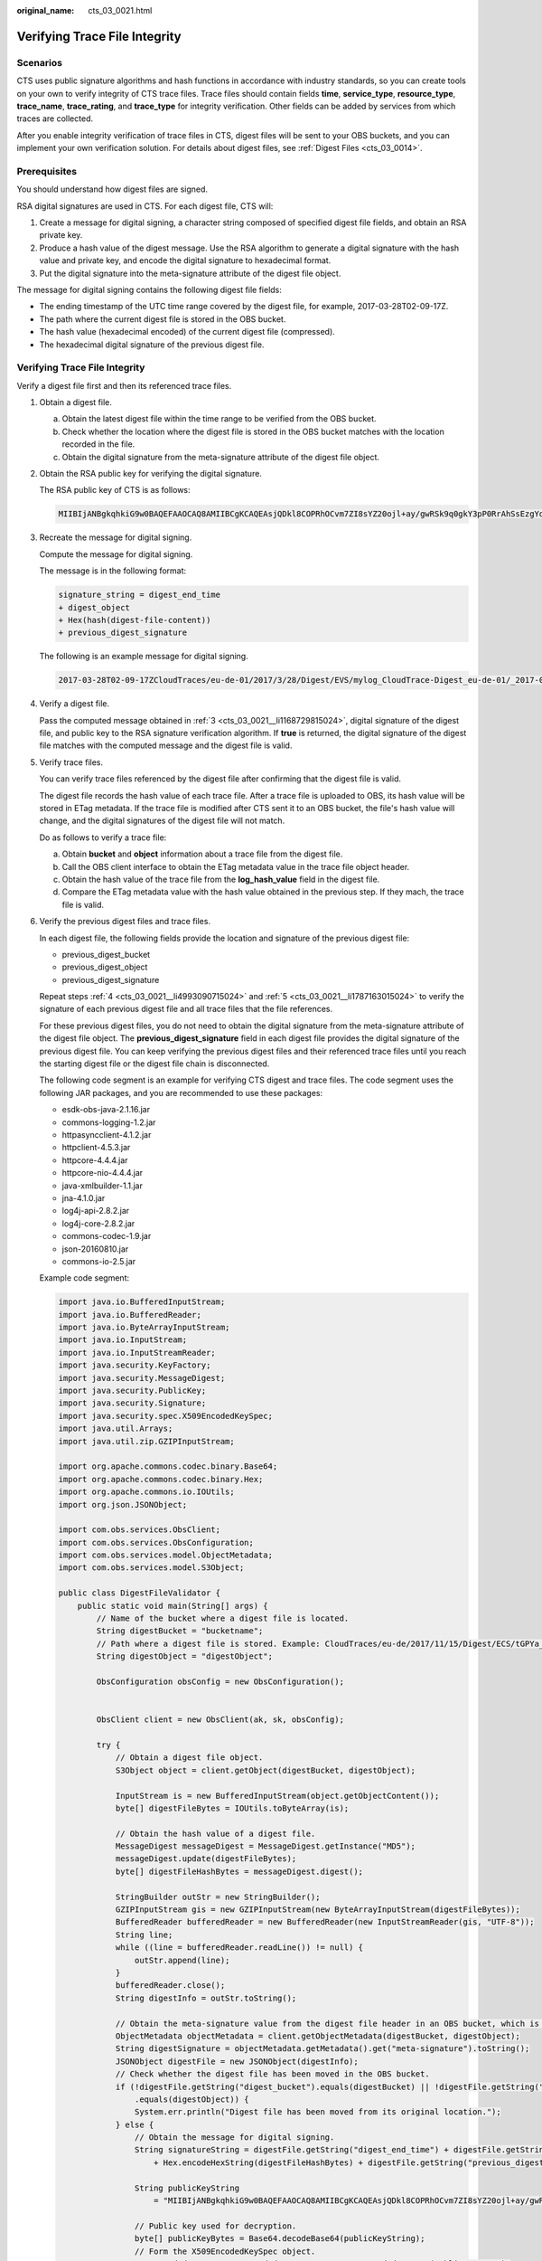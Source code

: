 :original_name: cts_03_0021.html

.. _cts_03_0021:

Verifying Trace File Integrity
==============================

Scenarios
---------

CTS uses public signature algorithms and hash functions in accordance with industry standards, so you can create tools on your own to verify integrity of CTS trace files. Trace files should contain fields **time**, **service_type**, **resource_type**, **trace_name**, **trace_rating**, and **trace_type** for integrity verification. Other fields can be added by services from which traces are collected.

After you enable integrity verification of trace files in CTS, digest files will be sent to your OBS buckets, and you can implement your own verification solution. For details about digest files, see :ref:`Digest Files <cts_03_0014>`.

Prerequisites
-------------

You should understand how digest files are signed.

RSA digital signatures are used in CTS. For each digest file, CTS will:

#. Create a message for digital signing, a character string composed of specified digest file fields, and obtain an RSA private key.
#. Produce a hash value of the digest message. Use the RSA algorithm to generate a digital signature with the hash value and private key, and encode the digital signature to hexadecimal format.
#. Put the digital signature into the meta-signature attribute of the digest file object.

The message for digital signing contains the following digest file fields:

-  The ending timestamp of the UTC time range covered by the digest file, for example, 2017-03-28T02-09-17Z.
-  The path where the current digest file is stored in the OBS bucket.
-  The hash value (hexadecimal encoded) of the current digest file (compressed).
-  The hexadecimal digital signature of the previous digest file.


Verifying Trace File Integrity
------------------------------

Verify a digest file first and then its referenced trace files.

#. Obtain a digest file.

   a. Obtain the latest digest file within the time range to be verified from the OBS bucket.
   b. Check whether the location where the digest file is stored in the OBS bucket matches with the location recorded in the file.
   c. Obtain the digital signature from the meta-signature attribute of the digest file object.

#. Obtain the RSA public key for verifying the digital signature.

   The RSA public key of CTS is as follows:

   .. code-block::

      MIIBIjANBgkqhkiG9w0BAQEFAAOCAQ8AMIIBCgKCAQEAsjQDkl8COPRhOCvm7ZI8sYZ20ojl+ay/gwRSk9q0gkY3pP0RrAhSsEzgYdYjaMCqixkmbpt4AH9AROJU4drnoCAZSMqRxgv0bGC9kVd4q95l4zibswAsksjuNQo/XoJjBl+rRAqCa+1uetgVU4k4Yx8RryYxYx/tImvMe/O4mGAIaTf+rsqt3VXR1QIj5lYR/nx41BEgC/Kb1elYAfDaaab8WS5INRprj7qdu6oAo4Ug47WqbecvEtG3JRpj5+oqLyW41Fvse3osC0h5DQdxTt4x00/rVZ+gH7Kua00y7gC8YOxFVpYbfn/oW61PUDeHG/N9hUjOrIgDDJpD2YbCIQIDAQAB

#. .. _cts_03_0021__li1168729815024:

   Recreate the message for digital signing.

   Compute the message for digital signing.

   The message is in the following format:

   .. code-block::

      signature_string = digest_end_time
      + digest_object
      + Hex(hash(digest-file-content))
      + previous_digest_signature

   The following is an example message for digital signing.

   .. code-block::

      2017-03-28T02-09-17ZCloudTraces/eu-de-01/2017/3/28/Digest/EVS/mylog_CloudTrace-Digest_eu-de-01/_2017-03-28T02-09-17Z.json.gze280d203da44015e0eda3faa7a2ec9612221cc0dc8b0fe320db4febe60142350641ad19da18cb6d3f5e7faad792c3efe98836c6d6547f5e5c7a48f7088000a057af26cc3bb913cae1637befa9e4231b7d1fd6d98eaba735e509e7c5ea3c6757f732b4468f7418ef18e3312ac696dd786ec5792eacf94aee27cd7be76bf23b641c5e9a686cca6414745787254100c2bee31e584a15c2229270f9dee81f9043574

#. .. _cts_03_0021__li4993090715024:

   Verify a digest file.

   Pass the computed message obtained in :ref:`3 <cts_03_0021__li1168729815024>`, digital signature of the digest file, and public key to the RSA signature verification algorithm. If **true** is returned, the digital signature of the digest file matches with the computed message and the digest file is valid.

#. .. _cts_03_0021__li1787163015024:

   Verify trace files.

   You can verify trace files referenced by the digest file after confirming that the digest file is valid.

   The digest file records the hash value of each trace file. After a trace file is uploaded to OBS, its hash value will be stored in ETag metadata. If the trace file is modified after CTS sent it to an OBS bucket, the file's hash value will change, and the digital signatures of the digest file will not match.

   Do as follows to verify a trace file:

   a. Obtain **bucket** and **object** information about a trace file from the digest file.
   b. Call the OBS client interface to obtain the ETag metadata value in the trace file object header.
   c. Obtain the hash value of the trace file from the **log_hash_value** field in the digest file.
   d. Compare the ETag metadata value with the hash value obtained in the previous step. If they mach, the trace file is valid.

#. Verify the previous digest files and trace files.

   In each digest file, the following fields provide the location and signature of the previous digest file:

   -  previous_digest_bucket
   -  previous_digest_object
   -  previous_digest_signature

   Repeat steps :ref:`4 <cts_03_0021__li4993090715024>` and :ref:`5 <cts_03_0021__li1787163015024>` to verify the signature of each previous digest file and all trace files that the file references.

   For these previous digest files, you do not need to obtain the digital signature from the meta-signature attribute of the digest file object. The **previous_digest_signature** field in each digest file provides the digital signature of the previous digest file. You can keep verifying the previous digest files and their referenced trace files until you reach the starting digest file or the digest file chain is disconnected.

   The following code segment is an example for verifying CTS digest and trace files. The code segment uses the following JAR packages, and you are recommended to use these packages:

   -  esdk-obs-java-2.1.16.jar
   -  commons-logging-1.2.jar
   -  httpasyncclient-4.1.2.jar
   -  httpclient-4.5.3.jar
   -  httpcore-4.4.4.jar
   -  httpcore-nio-4.4.4.jar
   -  java-xmlbuilder-1.1.jar
   -  jna-4.1.0.jar
   -  log4j-api-2.8.2.jar
   -  log4j-core-2.8.2.jar
   -  commons-codec-1.9.jar
   -  json-20160810.jar
   -  commons-io-2.5.jar

   Example code segment:

   .. code-block::

      import java.io.BufferedInputStream;
      import java.io.BufferedReader;
      import java.io.ByteArrayInputStream;
      import java.io.InputStream;
      import java.io.InputStreamReader;
      import java.security.KeyFactory;
      import java.security.MessageDigest;
      import java.security.PublicKey;
      import java.security.Signature;
      import java.security.spec.X509EncodedKeySpec;
      import java.util.Arrays;
      import java.util.zip.GZIPInputStream;

      import org.apache.commons.codec.binary.Base64;
      import org.apache.commons.codec.binary.Hex;
      import org.apache.commons.io.IOUtils;
      import org.json.JSONObject;

      import com.obs.services.ObsClient;
      import com.obs.services.ObsConfiguration;
      import com.obs.services.model.ObjectMetadata;
      import com.obs.services.model.S3Object;

      public class DigestFileValidator {
          public static void main(String[] args) {
              // Name of the bucket where a digest file is located.
              String digestBucket = "bucketname";
              // Path where a digest file is stored. Example: CloudTraces/eu-de/2017/11/15/Digest/ECS/tGPYa_CloudTrace-Digest_eu-de_2017-11-15T10-12-10Z.json.gz.
              String digestObject = "digestObject";

              ObsConfiguration obsConfig = new ObsConfiguration();


              ObsClient client = new ObsClient(ak, sk, obsConfig);

              try {
                  // Obtain a digest file object.
                  S3Object object = client.getObject(digestBucket, digestObject);

                  InputStream is = new BufferedInputStream(object.getObjectContent());
                  byte[] digestFileBytes = IOUtils.toByteArray(is);

                  // Obtain the hash value of a digest file.
                  MessageDigest messageDigest = MessageDigest.getInstance("MD5");
                  messageDigest.update(digestFileBytes);
                  byte[] digestFileHashBytes = messageDigest.digest();

                  StringBuilder outStr = new StringBuilder();
                  GZIPInputStream gis = new GZIPInputStream(new ByteArrayInputStream(digestFileBytes));
                  BufferedReader bufferedReader = new BufferedReader(new InputStreamReader(gis, "UTF-8"));
                  String line;
                  while ((line = bufferedReader.readLine()) != null) {
                      outStr.append(line);
                  }
                  bufferedReader.close();
                  String digestInfo = outStr.toString();

                  // Obtain the meta-signature value from the digest file header in an OBS bucket, which is the digital signature of the digest file.
                  ObjectMetadata objectMetadata = client.getObjectMetadata(digestBucket, digestObject);
                  String digestSignature = objectMetadata.getMetadata().get("meta-signature").toString();
                  JSONObject digestFile = new JSONObject(digestInfo);
                  // Check whether the digest file has been moved in the OBS bucket.
                  if (!digestFile.getString("digest_bucket").equals(digestBucket) || !digestFile.getString("digest_object")
                      .equals(digestObject)) {
                      System.err.println("Digest file has been moved from its original location.");
                  } else {
                      // Obtain the message for digital signing.
                      String signatureString = digestFile.getString("digest_end_time") + digestFile.getString("digest_object")
                          + Hex.encodeHexString(digestFileHashBytes) + digestFile.getString("previous_digest_signature");

                      String publicKeyString
                          = "MIIBIjANBgkqhkiG9w0BAQEFAAOCAQ8AMIIBCgKCAQEAsjQDkl8COPRhOCvm7ZI8sYZ20ojl+ay/gwRSk9q0gkY3pP0RrAhSsEzgYdYjaMCqixkmbpt4AH9AROJU4drnoCAZSMqRxgv0bGC9kVd4q95l4zibswAsksjuNQo/XoJjBl+rRAqCa+1uetgVU4k4Yx8RryYxYx/tImvMe/O4mGAIaTf+rsqt3VXR1QIj5lYR/nx41BEgC/Kb1elYAfDaaab8WS5INRprj7qdu6oAo4Ug47WqbecvEtG3JRpj5+oqLyW41Fvse3osC0h5DQdxTt4x00/rVZ+gH7Kua00y7gC8YOxFVpYbfn/oW61PUDeHG/N9hUjOrIgDDJpD2YbCIQIDAQAB";

                      // Public key used for decryption.
                      byte[] publicKeyBytes = Base64.decodeBase64(publicKeyString);
                      // Form the X509EncodedKeySpec object.
                      X509EncodedKeySpec x509EncodedKeySpec = new X509EncodedKeySpec(publicKeyBytes);

                      // Specify a cryptographic algorithm.
                      KeyFactory keyFactory = KeyFactory.getInstance("RSA");
                      // Obtain the public key object.
                      PublicKey publicKey = keyFactory.generatePublic(x509EncodedKeySpec);

                      Signature signatureInstance = Signature.getInstance("SHA256withRSA");
                      signatureInstance.initVerify(publicKey);
                      signatureInstance.update(signatureString.getBytes("UTF-8"));

                      byte[] signatureHashExpect = Hex.decodeHex(digestSignature.toCharArray());

                      // Verify whether the signature is valid.
                      if (signatureInstance.verify(signatureHashExpect)) {
                          System.out.println("Digest file signature is valid, validating log files...");

                          for (int i = 0; i < digestFile.getJSONArray("log_files").length(); i++) {
                              JSONObject logFileJson = digestFile.getJSONArray("log_files").getJSONObject(i);
                              String logBucket = logFileJson.getString("bucket");
                              String logObject = logFileJson.getString("object");

                              // Obtain the ETag value from the trace file header in the OBS bucket, which is the recorded hash value of the trace file.
                              ObjectMetadata objectLogMetadata = client.getObjectMetadata(logBucket, logObject);
                              String logHashValue = objectLogMetadata.getMetadata().get("ETag").toString();
                              logHashValue = logHashValue.replace("\"", "");
                              byte[] logFileHash = Hex.decodeHex(logHashValue.toCharArray());

                              // Obtain the hash value of each trace file from the digest file.
                              byte[] expectedHash = logFileJson.getString("log_hash_value").getBytes();
                              boolean hashMatch = Arrays.equals(expectedHash, logFileHash);
                              if (!hashMatch) {
                                  System.err.println("Validate log file hash failed.");
                              } else {
                                  System.out.println("Log file hash is valid.");
                              }
                          }
                      } else {
                          System.err.println("Validate digest signature failed.");
                      }

                      System.out.println("Digest file validation completed.");

                      // Obtain values of fields previous_digest_bucket, previous_digest_object, and previous_digest_signature of the previous digest file. After obtaining the digest file, verify its hash value and digital signature.
                      String previousDigestBucket = digestFile.getString("previous_digest_bucket");
                      String previousDigestObject = digestFile.getString("previous_digest_object");

                      // Obtain the digital signature from the meta-signature attribute of the digest file object header.
                      ObjectMetadata objectPreviousMetadata = client.getObjectMetadata(previousDigestBucket,
                          previousDigestObject);
                      String signatruePrevious = objectPreviousMetadata.getMetadata().get("meta-signature").toString();
                      String signatruePreviousExpect = digestFile.getString("previous_digest_signature");
                      if (signatruePrevious.equals(signatruePreviousExpect)) {
                          System.out.println(
                              "Previous digest file signature is valid, " + "validating previous digest file hash value...");

                          String digestPreviousHashValue = objectPreviousMetadata.getMetadata().get("ETag").toString();
                          // The ETag metadata value is the trace file hash value enclosed with quotation marks. You need to remove the quotation marks.
                          String digestPreviousHashValueExpect = "\"" + digestFile.getString("previous_digest_hash_value")
                              + "\"";
                          if (digestPreviousHashValue.equals(digestPreviousHashValueExpect)) {
                              System.out.println("Previous digest file hash value is valid.");
                          } else {
                              System.err.println("Validate previous digest file hash value failed.");
                          }
                      }
                  }
              } catch (Exception e) {
                  System.out.println("Validate digest file failed.");
              }
          }
      }
